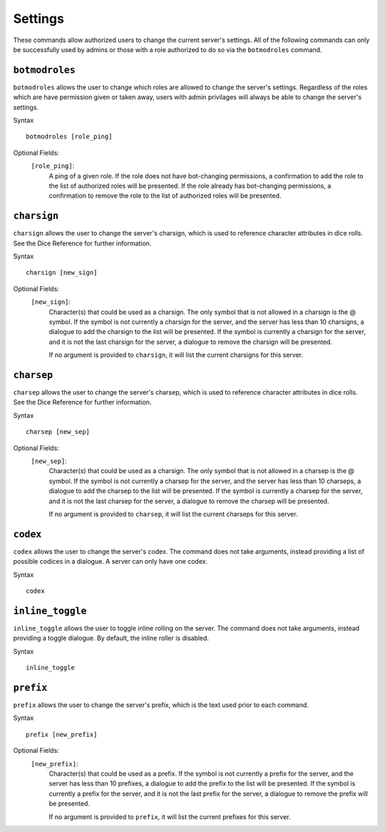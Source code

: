 .. RPDiscordRewrite documentation master file, created by
   sphinx-quickstart on Mon May 28 13:33:53 2018.
   You can adapt this file completely to your liking, but it should at least
   contain the root `toctree` directive.

.. _server_settings:

Settings
============================================

These commands allow authorized users to change the current server's settings. All of the following commands can only be successfully used by admins or those with a role authorized to do so via the ``botmodroles`` command.

.. _botmodroles:

``botmodroles``
------------------

``botmodroles`` allows the user to change which roles are allowed to change the server's settings. Regardless of the roles which are have permission given or taken away, users with admin privilages will always be able to change the server's settings.

Syntax

::

	botmodroles [role_ping]

Optional Fields:
	``[role_ping]``:
		A ping of a given role. If the role does not have bot-changing permissions, a confirmation to add the role to the list of authorized roles will be presented. If the role already has bot-changing permissions, a confirmation to remove the role to the list of authorized roles will be presented.

``charsign``
------------------

``charsign`` allows the user to change the server's charsign, which is used to reference character attributes in dice rolls. See the Dice Reference for further information.

Syntax

::

	charsign [new_sign]

Optional Fields:
	``[new_sign]``:
		Character(s) that could be used as a charsign. The only symbol that is not allowed in a charsign is the @ symbol. If the symbol is not currently a charsign for the server, and the server has less than 10 charsigns, a dialogue to add the charsign to the list will be presented. If the symbol is currently a charsign for the server, and it is not the last charsign for the server, a dialogue to remove the charsign will be presented.

		If no argument is provided to ``charsign``, it will list the current charsigns for this server.

``charsep``
------------------

``charsep`` allows the user to change the server's charsep, which is used to reference character attributes in dice rolls. See the Dice Reference for further information.

Syntax

::

	charsep [new_sep]

Optional Fields:
	``[new_sep]``:
		Character(s) that could be used as a charsign. The only symbol that is not allowed in a charsep is the @ symbol. If the symbol is not currently a charsep for the server, and the server has less than 10 charseps, a dialogue to add the charsep to the list will be presented. If the symbol is currently a charsep for the server, and it is not the last charsep for the server, a dialogue to remove the charsep will be presented.

		If no argument is provided to ``charsep``, it will list the current charseps for this server.


``codex``
------------------

``codex`` allows the user to change the server's codex. The command does not take arguments, instead providing a list of possible codices in a dialogue. A server can only have one codex.

Syntax

::

	codex

``inline_toggle``
------------------

``inline_toggle`` allows the user to toggle inline rolling on the server. The command does not take arguments, instead providing a toggle dialogue. By default, the inline roller is disabled.

Syntax

::

	inline_toggle

``prefix``
------------------

``prefix`` allows the user to change the server's prefix, which is the text used prior to each command.

Syntax

::

	prefix [new_prefix]

Optional Fields:
	``[new_prefix]``:
		Character(s) that could be used as a prefix. If the symbol is not currently a prefix for the server, and the server has less than 10 prefixes, a dialogue to add the prefix to the list will be presented. If the symbol is currently a prefix for the server, and it is not the last prefix for the server, a dialogue to remove the prefix will be presented.

		If no argument is provided to ``prefix``, it will list the current prefixes for this server.

